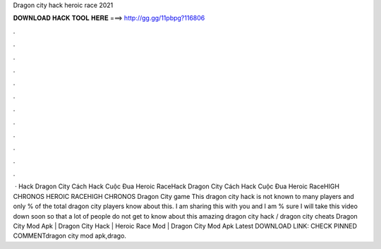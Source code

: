 Dragon city hack heroic race 2021

𝐃𝐎𝐖𝐍𝐋𝐎𝐀𝐃 𝐇𝐀𝐂𝐊 𝐓𝐎𝐎𝐋 𝐇𝐄𝐑𝐄 ===> http://gg.gg/11pbpg?116806

.

.

.

.

.

.

.

.

.

.

.

.

 · Hack Dragon City Cách Hack Cuộc Đua Heroic RaceHack Dragon City Cách Hack Cuộc Đua Heroic RaceHIGH CHRONOS HEROIC RACEHIGH CHRONOS Dragon City game This dragon city hack is not known to many players and only % of the total dragon city players know about this. I am sharing this with you and I am % sure I will take this video down soon so that a lot of people do not get to know about this amazing dragon city hack / dragon city cheats  Dragon City Mod Apk | Dragon City Hack | Heroic Race Mod | Dragon City Mod Apk Latest DOWNLOAD LINK: CHECK PINNED COMMENTdragon city mod apk,drago.